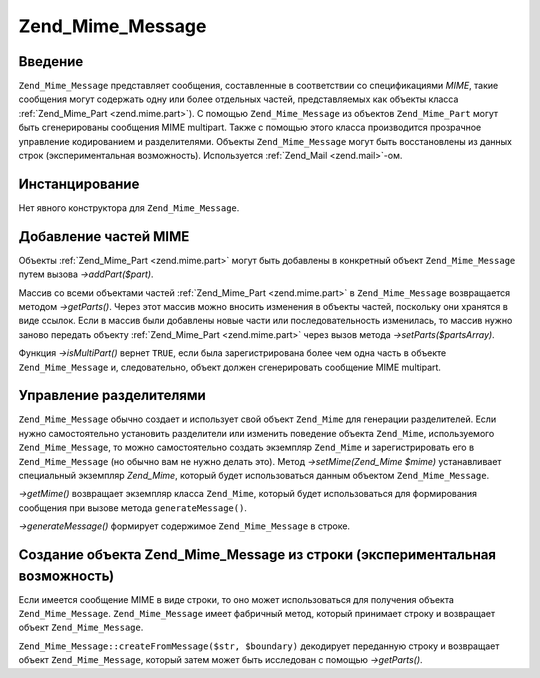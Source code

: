 .. _zend.mime.message:

Zend_Mime_Message
=================

.. _zend.mime.message.introduction:

Введение
--------

``Zend_Mime_Message`` представляет сообщения, составленные в
соответствии со спецификациями *MIME*, такие сообщения могут
содержать одну или более отдельных частей, представляемых как
объекты класса :ref:`Zend_Mime_Part <zend.mime.part>`). С помощью ``Zend_Mime_Message`` из
объектов ``Zend_Mime_Part`` могут быть сгенерированы сообщения MIME
multipart. Также с помощью этого класса производится прозрачное
управление кодированием и разделителями. Объекты ``Zend_Mime_Message``
могут быть восстановлены из данных строк (экспериментальная
возможность). Используется :ref:`Zend_Mail <zend.mail>`-ом.

.. _zend.mime.message.instantiation:

Инстанцирование
---------------

Нет явного конструктора для ``Zend_Mime_Message``.

.. _zend.mime.message.addparts:

Добавление частей MIME
----------------------

Объекты :ref:`Zend_Mime_Part <zend.mime.part>` могут быть добавлены в
конкретный объект ``Zend_Mime_Message`` путем вызова *->addPart($part)*.

Массив со всеми объектами частей :ref:`Zend_Mime_Part <zend.mime.part>` в
``Zend_Mime_Message`` возвращается методом *->getParts()*. Через этот массив
можно вносить изменения в объекты частей, поскольку они
хранятся в виде ссылок. Если в массив были добавлены новые
части или последовательность изменилась, то массив нужно
заново передать объекту :ref:`Zend_Mime_Part <zend.mime.part>` через вызов
метода *->setParts($partsArray)*.

Функция *->isMultiPart()* вернет ``TRUE``, если была зарегистрирована
более чем одна часть в объекте ``Zend_Mime_Message`` и, следовательно,
объект должен сгенерировать сообщение MIME multipart.

.. _zend.mime.message.bondary:

Управление разделителями
------------------------

``Zend_Mime_Message`` обычно создает и использует свой объект ``Zend_Mime``
для генерации разделителей. Если нужно самостоятельно
установить разделители или изменить поведение объекта
``Zend_Mime``, используемого ``Zend_Mime_Message``, то можно самостоятельно
создать экземпляр ``Zend_Mime`` и зарегистрировать его в ``Zend_Mime_Message``
(но обычно вам не нужно делать это). Метод *->setMime(Zend_Mime $mime)*
устанавливает специальный экземпляр *Zend_Mime*, который будет
использоваться данным объектом ``Zend_Mime_Message``.

*->getMime()* возвращает экземпляр класса ``Zend_Mime``, который будет
использоваться для формирования сообщения при вызове метода
``generateMessage()``.

*->generateMessage()* формирует содержимое ``Zend_Mime_Message`` в строке.

.. _zend.mime.message.parse:

Создание объекта Zend_Mime_Message из строки (экспериментальная возможность)
----------------------------------------------------------------------------

Если имеется сообщение MIME в виде строки, то оно может
использоваться для получения объекта ``Zend_Mime_Message``. ``Zend_Mime_Message``
имеет фабричный метод, который принимает строку и возвращает
объект ``Zend_Mime_Message``.

``Zend_Mime_Message::createFromMessage($str, $boundary)`` декодирует переданную строку и
возвращает объект ``Zend_Mime_Message``, который затем может быть
исследован с помощью *->getParts()*.


